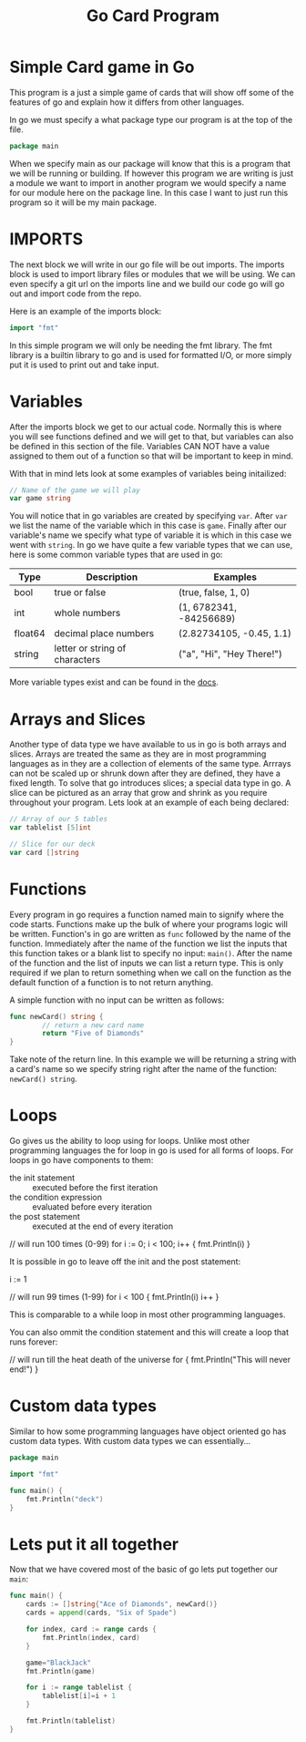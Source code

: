 #+Title: Go Card Program
#+PROPERTY: header-args :tangle main.go

* Simple Card game in Go
  This program is a just a simple game of cards that will show off some of the
  features of go and explain how it differs from other languages.

  In go we must specify a what package type our program is at the top of the
  file.
  #+BEGIN_SRC go
    package main
  #+END_SRC
  When we specify main as our package will know that this is a program that we
  will be running or building. If however this program we are writing is just a
  module we want to import in another program we would specify a name for our
  module here on the package line. In this case I want to just run this program
  so it will be my main package.

* IMPORTS
  The next block we will write in our go file will be out imports. The imports
  block is used to import library files or modules that we will be using. We can
  even specify a git url on the imports line and we build our code go will go
  out and import code from the repo.

  Here is an example of the imports block:
  #+BEGIN_SRC go
    import "fmt"
  #+END_SRC

  In this simple program we will only be needing the fmt library. The fmt
  library is a builtin library to go and is used for formatted I/O, or more
  simply put it is used to print out and take input.

* Variables
  After the imports block we get to our actual code. Normally this is where you
  will see functions defined and we will get to that, but variables can also be
  defined in this section of the file. Variables CAN NOT have a value assigned
  to them out of a function so that will be important to keep in mind.

  With that in mind lets look at some examples of variables being initailized:
  #+BEGIN_SRC go
    // Name of the game we will play
    var game string
  #+END_SRC
  You will notice that in go variables are created by specifying ~var~. After
  ~var~ we list the name of the variable which in this case is ~game~. Finally
  after our variable's name we specify what type of variable it is which in this
  case we went with ~string~. In go we have quite a few variable types that we
  can use, here is some common variable types that are used in go:
  | Type    | Description                    | Examples                  |
  |---------+--------------------------------+---------------------------|
  | bool    | true or false                  | (true, false, 1, 0)       |
  | int     | whole numbers                  | (1, 6782341, -84256689)   |
  | float64 | decimal place numbers          | (2.82734105, -0.45, 1.1)  |
  | string  | letter or string of characters | ("a", "Hi", "Hey There!") |
  More variable types exist and can be found in the [[https://www.tutorialspoint.com/go/go_data_types.htm][docs]].

* Arrays and Slices
  Another type of data type we have available to us in go is both arrays and
  slices. Arrays are treated the same as they are in most programming languages
  as in they are a collection of elements of the same type. Arrrays can not be
  scaled up or shrunk down after they are defined, they have a fixed length. To
  solve that go introduces slices; a special data type in go. A slice can be
  pictured as an array that grow and shrink as you require throughout your
  program. Lets look at an example of each being declared:
  #+BEGIN_SRC go
    // Array of our 5 tables
    var tablelist [5]int

    // Slice for our deck
    var card []string
  #+END_SRC

* Functions
  Every program in go requires a function named main to signify where the code
  starts. Functions make up the bulk of where your programs logic will be
  written. Function's in go are written as ~func~ followed by the name of the
  function. Immediately after the name of the function we list the inputs that
  this function takes or a blank list to specify no input: ~main()~. After the
  name of the function and the list of inputs we can list a return type. This is
  only required if we plan to return something when we call on the function as
  the default function of a function is to not return anything.

  A simple function with no input can be written as follows:
  #+BEGIN_SRC go
    func newCard() string {
            // return a new card name
            return "Five of Diamonds"
    }
  #+END_SRC
  Take note of the return line. In this example we will be returning a string
  with a card's name so we specify string right after the name of the function:
  ~newCard() string~.

* Loops
  Go gives us the ability to loop using for loops. Unlike most other programming
  languages the for loop in go is used for all forms of loops. For loops in go
  have components to them:
  - the init statement :: executed before the first iteration
  - the condition expression :: evaluated before every iteration
  - the post statement :: executed at the end of every iteration
  #+BEGIN_EXAMPLE go
  // will run 100 times (0-99)
  for i := 0; i < 100; i++ {
	  fmt.Println(i)
  }
  #+END_EXAMPLE

  It is possible in go to leave off the init and the post statement:
  #+BEGIN_EXAMPLE go
  i := 1

  // will run 99 times (1-99)
  for i < 100 {
	  fmt.Println(i)
	  i++
  }
  #+END_EXAMPLE
  This is comparable to a while loop in most other programming languages.

  You can also ommit the condition statement and this will create a loop that
  runs forever:
  #+BEGIN_EXAMPLE go
  // will run till the heat death of the universe
  for {
	  fmt.Println("This will never end!")
  }
  #+END_EXAMPLE

* Custom data types
  Similar to how some programming languages have object oriented go has custom
  data types. With custom data types we can essentially...
  #+BEGIN_SRC go :tangle deck.go
  package main

  import "fmt"

  func main() {
	  fmt.Println("deck")
  }
  #+END_SRC

* Lets put it all together
  Now that we have covered most of the basic of go lets put together our ~main~:
  #+BEGIN_SRC go
  func main() {
	  cards := []string{"Ace of Diamonds", newCard()}
	  cards = append(cards, "Six of Spade")

	  for index, card := range cards {
		  fmt.Println(index, card)
	  }

	  game="BlackJack"
	  fmt.Println(game)

	  for i := range tablelist {
		  tablelist[i]=i + 1
	  }

	  fmt.Println(tablelist)
  }
  #+END_SRC
